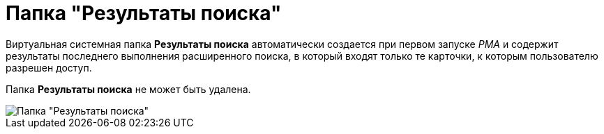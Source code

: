 = Папка "Результаты поиска"

Виртуальная системная папка *Результаты поиска* автоматически создается при первом запуске _РМА_ и содержит результаты последнего выполнения расширенного поиска, в который входят только те карточки, к которым пользователю разрешен доступ.

Папка *Результаты поиска* не может быть удалена.

image::Folder_Search_Results.png[Папка "Результаты поиска"]
